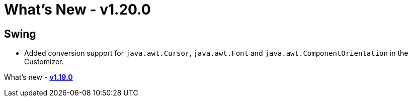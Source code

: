 = What's New - v1.20.0

== Swing

- Added conversion support for `java.awt.Cursor`, `java.awt.Font` and `java.awt.ComponentOrientation` in the Customizer.

What's new - link:v119.html[*v1.19.0*]